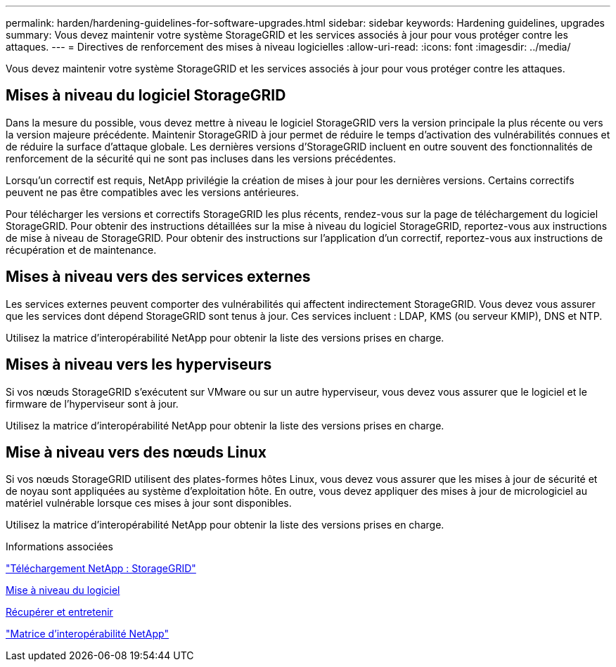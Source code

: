 ---
permalink: harden/hardening-guidelines-for-software-upgrades.html 
sidebar: sidebar 
keywords: Hardening guidelines, upgrades 
summary: Vous devez maintenir votre système StorageGRID et les services associés à jour pour vous protéger contre les attaques. 
---
= Directives de renforcement des mises à niveau logicielles
:allow-uri-read: 
:icons: font
:imagesdir: ../media/


[role="lead"]
Vous devez maintenir votre système StorageGRID et les services associés à jour pour vous protéger contre les attaques.



== Mises à niveau du logiciel StorageGRID

Dans la mesure du possible, vous devez mettre à niveau le logiciel StorageGRID vers la version principale la plus récente ou vers la version majeure précédente. Maintenir StorageGRID à jour permet de réduire le temps d'activation des vulnérabilités connues et de réduire la surface d'attaque globale. Les dernières versions d'StorageGRID incluent en outre souvent des fonctionnalités de renforcement de la sécurité qui ne sont pas incluses dans les versions précédentes.

Lorsqu'un correctif est requis, NetApp privilégie la création de mises à jour pour les dernières versions. Certains correctifs peuvent ne pas être compatibles avec les versions antérieures.

Pour télécharger les versions et correctifs StorageGRID les plus récents, rendez-vous sur la page de téléchargement du logiciel StorageGRID. Pour obtenir des instructions détaillées sur la mise à niveau du logiciel StorageGRID, reportez-vous aux instructions de mise à niveau de StorageGRID. Pour obtenir des instructions sur l'application d'un correctif, reportez-vous aux instructions de récupération et de maintenance.



== Mises à niveau vers des services externes

Les services externes peuvent comporter des vulnérabilités qui affectent indirectement StorageGRID. Vous devez vous assurer que les services dont dépend StorageGRID sont tenus à jour. Ces services incluent : LDAP, KMS (ou serveur KMIP), DNS et NTP.

Utilisez la matrice d'interopérabilité NetApp pour obtenir la liste des versions prises en charge.



== Mises à niveau vers les hyperviseurs

Si vos nœuds StorageGRID s'exécutent sur VMware ou sur un autre hyperviseur, vous devez vous assurer que le logiciel et le firmware de l'hyperviseur sont à jour.

Utilisez la matrice d'interopérabilité NetApp pour obtenir la liste des versions prises en charge.



== *Mise à niveau vers des nœuds Linux*

Si vos nœuds StorageGRID utilisent des plates-formes hôtes Linux, vous devez vous assurer que les mises à jour de sécurité et de noyau sont appliquées au système d'exploitation hôte. En outre, vous devez appliquer des mises à jour de micrologiciel au matériel vulnérable lorsque ces mises à jour sont disponibles.

Utilisez la matrice d'interopérabilité NetApp pour obtenir la liste des versions prises en charge.

.Informations associées
https://mysupport.netapp.com/site/products/all/details/storagegrid/downloads-tab["Téléchargement NetApp : StorageGRID"^]

xref:../upgrade/index.adoc[Mise à niveau du logiciel]

xref:../maintain/index.adoc[Récupérer et entretenir]

https://mysupport.netapp.com/matrix["Matrice d'interopérabilité NetApp"^]
